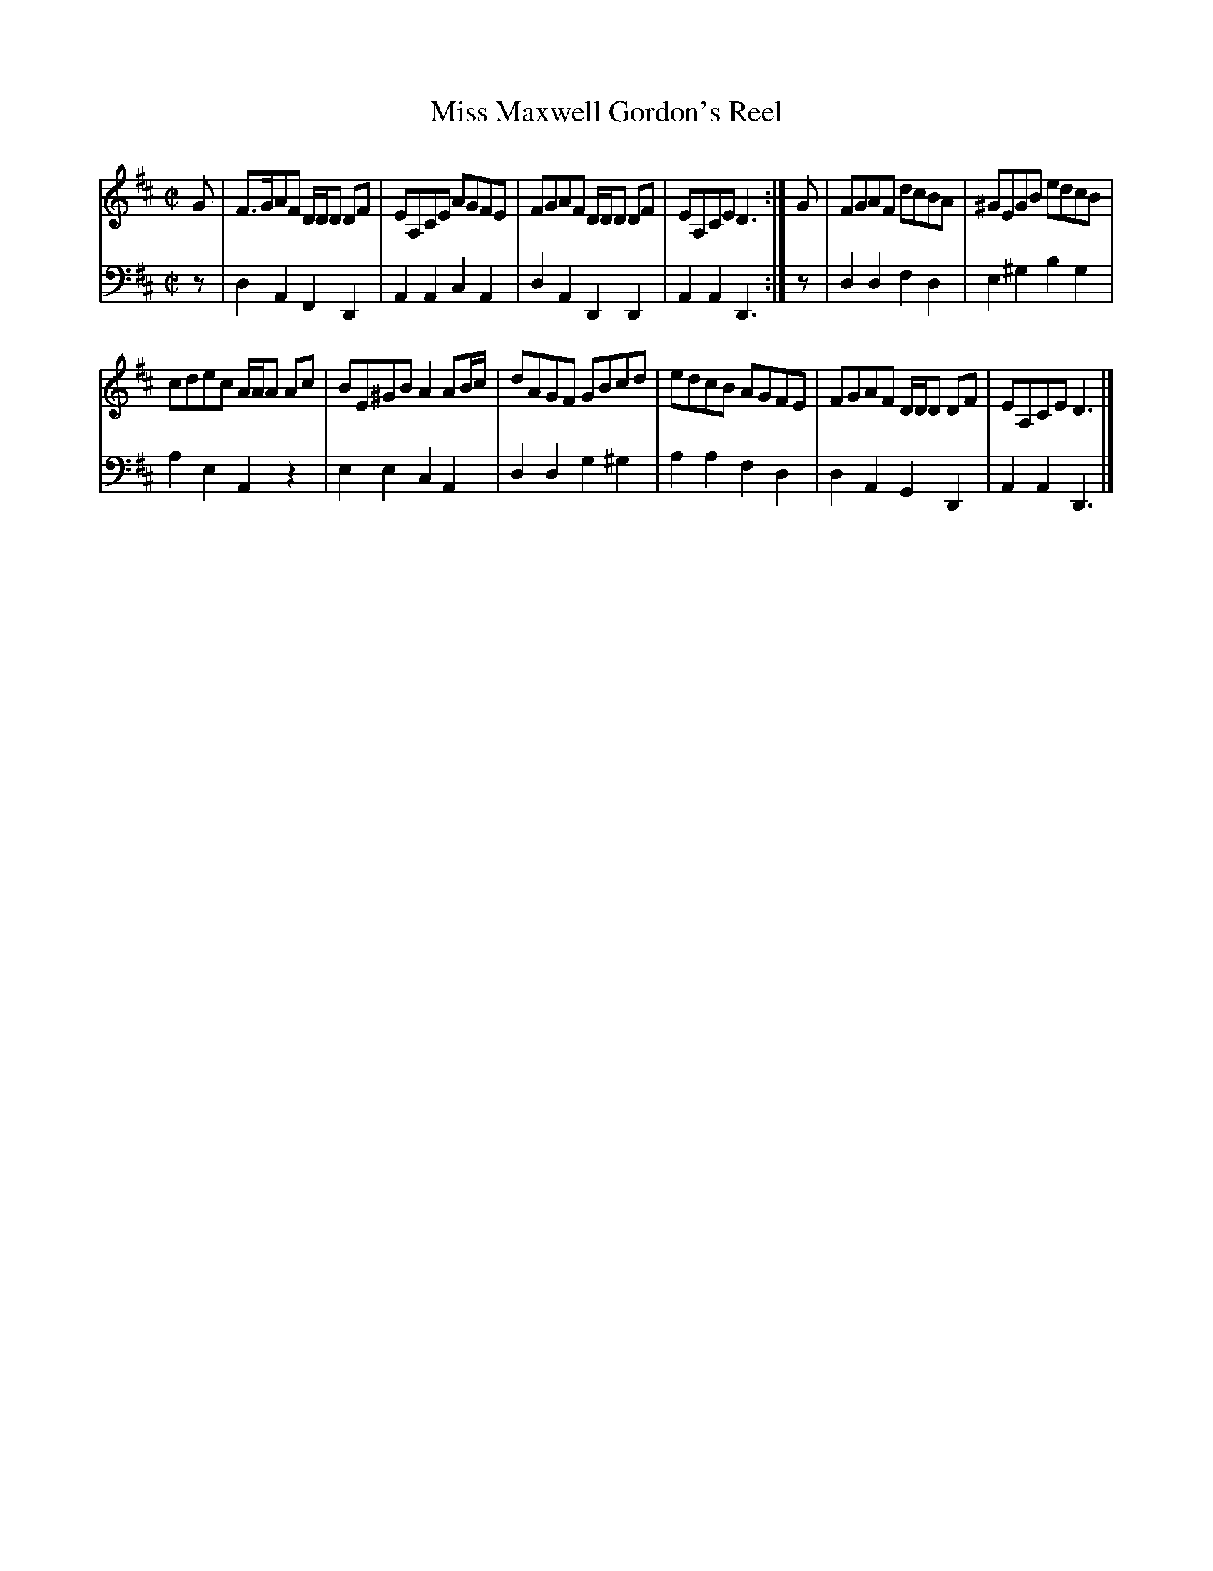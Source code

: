 X: 242
T: Miss Maxwell Gordon's Reel
B: John Pringle "Collection of Reels Strathspeys & Jigs", 1801 p.24#2
Z: 2011 John Chambers <jc:trillian.mit.edu>
R: reel
M: C|
L: 1/8
K: D
V: 1
G |\
F>GAF D/D/D DF | EA,CE AGFE |\
FGAF D/D/D DF | EA,CE D3 :|\
G |\
FGAF dcBA | ^GEGB edcB |
cdec A/A/A Ac | BE^GB A2AB/c/ |\
dAGF GBcd | edcB AGFE |\
FGAF D/D/D DF | EA,CE D3 |]
V: 2 clef=bass middle=d
z | d2A2 F2D2 | A2A2 c2A2 | d2A2D2D2 | A2A2 D3 :|
z | d2d2 f2d2 | e2^g2 b2g2 | a2e2 A2z2 | e2e2 c2A2 |
    d2d2 g2^g2 | a2a2 f2d2 | d2A2 G2D2 | A2A2 D3 |]
